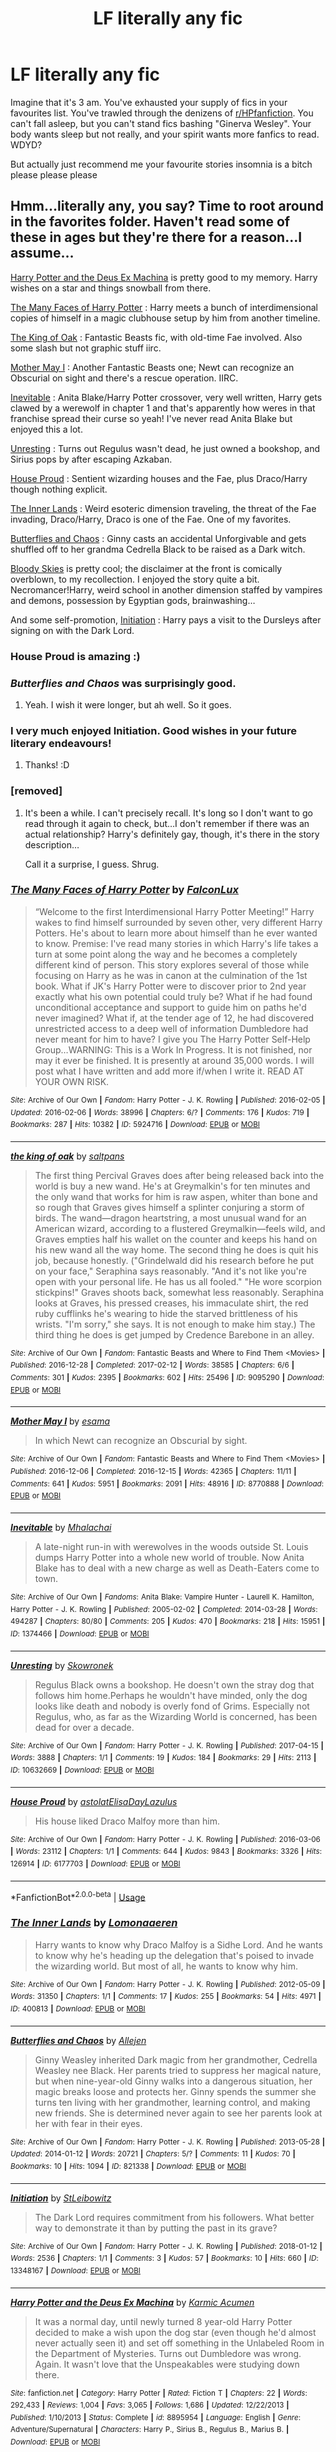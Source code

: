 #+TITLE: LF literally any fic

* LF literally any fic
:PROPERTIES:
:Author: inthebeam
:Score: 12
:DateUnix: 1526063506.0
:DateShort: 2018-May-11
:FlairText: Request
:END:
Imagine that it's 3 am. You've exhausted your supply of fics in your favourites list. You've trawled through the denizens of [[/r/HPfanfiction][r/HPfanfiction]]. You can't fall asleep, but you can't stand fics bashing "Ginerva Wesley". Your body wants sleep but not really, and your spirit wants more fanfics to read. WDYD?

But actually just recommend me your favourite stories insomnia is a bitch please please please


** Hmm...literally any, you say? Time to root around in the favorites folder. Haven't read some of these in ages but they're there for a reason...I assume...

[[https://www.fanfiction.net/s/8895954/1/Harry-Potter-and-the-Deus-Ex-Machina][Harry Potter and the Deus Ex Machina]] is pretty good to my memory. Harry wishes on a star and things snowball from there.

[[https://archiveofourown.org/works/5924716/chapters/13626331][The Many Faces of Harry Potter]] : Harry meets a bunch of interdimensional copies of himself in a magic clubhouse setup by him from another timeline.

[[https://archiveofourown.org/works/9095290/chapters/20677411][The King of Oak]] : Fantastic Beasts fic, with old-time Fae involved. Also some slash but not graphic stuff iirc.

[[https://archiveofourown.org/works/8770888/chapters/20104951][Mother May I]] : Another Fantastic Beasts one; Newt can recognize an Obscurial on sight and there's a rescue operation. IIRC.

[[https://archiveofourown.org/works/1374466/chapters/2875192][Inevitable]] : Anita Blake/Harry Potter crossover, very well written, Harry gets clawed by a werewolf in chapter 1 and that's apparently how weres in that franchise spread their curse so yeah! I've never read Anita Blake but enjoyed this a lot.

[[https://archiveofourown.org/works/10632669][Unresting]] : Turns out Regulus wasn't dead, he just owned a bookshop, and Sirius pops by after escaping Azkaban.

[[https://archiveofourown.org/works/6177703][House Proud]] : Sentient wizarding houses and the Fae, plus Draco/Harry though nothing explicit.

[[https://archiveofourown.org/works/400813][The Inner Lands]] : Weird esoteric dimension traveling, the threat of the Fae invading, Draco/Harry, Draco is one of the Fae. One of my favorites.

[[https://archiveofourown.org/works/821338/chapters/1556522][Butterflies and Chaos]] : Ginny casts an accidental Unforgivable and gets shuffled off to her grandma Cedrella Black to be raised as a Dark witch.

[[https://www.fanfiction.net/s/2816397/1/Bloody-Skies][Bloody Skies]] is pretty cool; the disclaimer at the front is comically overblown, to my recollection. I enjoyed the story quite a bit. Necromancer!Harry, weird school in another dimension staffed by vampires and demons, possession by Egyptian gods, brainwashing...

And some self-promotion, [[https://archiveofourown.org/works/13348167][Initiation]] : Harry pays a visit to the Dursleys after signing on with the Dark Lord.
:PROPERTIES:
:Author: Kjartan_Aurland
:Score: 9
:DateUnix: 1526071490.0
:DateShort: 2018-May-12
:END:

*** House Proud is amazing :)
:PROPERTIES:
:Author: smallbluemazda
:Score: 3
:DateUnix: 1526071786.0
:DateShort: 2018-May-12
:END:


*** /Butterflies and Chaos/ was surprisingly good.
:PROPERTIES:
:Author: __Pers
:Score: 3
:DateUnix: 1526117008.0
:DateShort: 2018-May-12
:END:

**** Yeah. I wish it were longer, but ah well. So it goes.
:PROPERTIES:
:Author: Kjartan_Aurland
:Score: 1
:DateUnix: 1526119050.0
:DateShort: 2018-May-12
:END:


*** I very much enjoyed Initiation. Good wishes in your future literary endeavours!
:PROPERTIES:
:Author: inthebeam
:Score: 2
:DateUnix: 1526121187.0
:DateShort: 2018-May-12
:END:

**** Thanks! :D
:PROPERTIES:
:Author: Kjartan_Aurland
:Score: 2
:DateUnix: 1526146515.0
:DateShort: 2018-May-12
:END:


*** [removed]
:PROPERTIES:
:Score: 1
:DateUnix: 1526112292.0
:DateShort: 2018-May-12
:END:

**** It's been a while. I can't precisely recall. It's long so I don't want to go read through it again to check, but...I don't remember if there was an actual relationship? Harry's definitely gay, though, it's there in the story description...

Call it a surprise, I guess. Shrug.
:PROPERTIES:
:Author: Kjartan_Aurland
:Score: 1
:DateUnix: 1526118815.0
:DateShort: 2018-May-12
:END:


*** [[https://archiveofourown.org/works/5924716][*/The Many Faces of Harry Potter/*]] by [[https://www.archiveofourown.org/users/FalconLux/pseuds/FalconLux][/FalconLux/]]

#+begin_quote
  “Welcome to the first Interdimensional Harry Potter Meeting!” Harry wakes to find himself surrounded by seven other, very different Harry Potters. He's about to learn more about himself than he ever wanted to know. Premise: I've read many stories in which Harry's life takes a turn at some point along the way and he becomes a completely different kind of person. This story explores several of those while focusing on Harry as he was in canon at the culmination of the 1st book. What if JK's Harry Potter were to discover prior to 2nd year exactly what his own potential could truly be? What if he had found unconditional acceptance and support to guide him on paths he'd never imagined? What if, at the tender age of 12, he had discovered unrestricted access to a deep well of information Dumbledore had never meant for him to have? I give you The Harry Potter Self-Help Group...WARNING: This is a Work In Progress. It is not finished, nor may it ever be finished. It is presently at around 35,000 words. I will post what I have written and add more if/when I write it. READ AT YOUR OWN RISK.
#+end_quote

^{/Site/:} ^{Archive} ^{of} ^{Our} ^{Own} ^{*|*} ^{/Fandom/:} ^{Harry} ^{Potter} ^{-} ^{J.} ^{K.} ^{Rowling} ^{*|*} ^{/Published/:} ^{2016-02-05} ^{*|*} ^{/Updated/:} ^{2016-02-06} ^{*|*} ^{/Words/:} ^{38996} ^{*|*} ^{/Chapters/:} ^{6/?} ^{*|*} ^{/Comments/:} ^{176} ^{*|*} ^{/Kudos/:} ^{719} ^{*|*} ^{/Bookmarks/:} ^{287} ^{*|*} ^{/Hits/:} ^{10382} ^{*|*} ^{/ID/:} ^{5924716} ^{*|*} ^{/Download/:} ^{[[https://archiveofourown.org/downloads/Fa/FalconLux/5924716/The%20Many%20Faces%20of%20Harry%20Potter.epub?updated_at=1471024657][EPUB]]} ^{or} ^{[[https://archiveofourown.org/downloads/Fa/FalconLux/5924716/The%20Many%20Faces%20of%20Harry%20Potter.mobi?updated_at=1471024657][MOBI]]}

--------------

[[https://archiveofourown.org/works/9095290][*/the king of oak/*]] by [[https://www.archiveofourown.org/users/saltpans/pseuds/saltpans][/saltpans/]]

#+begin_quote
  The first thing Percival Graves does after being released back into the world is buy a new wand. He's at Greymalkin's for ten minutes and the only wand that works for him is raw aspen, whiter than bone and so rough that Graves gives himself a splinter conjuring a storm of birds. The wand---dragon heartstring, a most unusual wand for an American wizard, according to a flustered Greymalkin---feels wild, and Graves empties half his wallet on the counter and keeps his hand on his new wand all the way home. The second thing he does is quit his job, because honestly. ("Grindelwald did his research before he put on your face," Seraphina says reasonably. "And it's not like you're open with your personal life. He has us all fooled." "He wore scorpion stickpins!" Graves shoots back, somewhat less reasonably. Seraphina looks at Graves, his pressed creases, his immaculate shirt, the red ruby cufflinks he's wearing to hide the starved brittleness of his wrists. "I'm sorry," she says. It is not enough to make him stay.) The third thing he does is get jumped by Credence Barebone in an alley.
#+end_quote

^{/Site/:} ^{Archive} ^{of} ^{Our} ^{Own} ^{*|*} ^{/Fandom/:} ^{Fantastic} ^{Beasts} ^{and} ^{Where} ^{to} ^{Find} ^{Them} ^{<Movies>} ^{*|*} ^{/Published/:} ^{2016-12-28} ^{*|*} ^{/Completed/:} ^{2017-02-12} ^{*|*} ^{/Words/:} ^{38585} ^{*|*} ^{/Chapters/:} ^{6/6} ^{*|*} ^{/Comments/:} ^{301} ^{*|*} ^{/Kudos/:} ^{2395} ^{*|*} ^{/Bookmarks/:} ^{602} ^{*|*} ^{/Hits/:} ^{25496} ^{*|*} ^{/ID/:} ^{9095290} ^{*|*} ^{/Download/:} ^{[[https://archiveofourown.org/downloads/sa/saltpans/9095290/the%20king%20of%20oak.epub?updated_at=1487217651][EPUB]]} ^{or} ^{[[https://archiveofourown.org/downloads/sa/saltpans/9095290/the%20king%20of%20oak.mobi?updated_at=1487217651][MOBI]]}

--------------

[[https://archiveofourown.org/works/8770888][*/Mother May I/*]] by [[https://www.archiveofourown.org/users/esama/pseuds/esama][/esama/]]

#+begin_quote
  In which Newt can recognize an Obscurial by sight.
#+end_quote

^{/Site/:} ^{Archive} ^{of} ^{Our} ^{Own} ^{*|*} ^{/Fandom/:} ^{Fantastic} ^{Beasts} ^{and} ^{Where} ^{to} ^{Find} ^{Them} ^{<Movies>} ^{*|*} ^{/Published/:} ^{2016-12-06} ^{*|*} ^{/Completed/:} ^{2016-12-15} ^{*|*} ^{/Words/:} ^{42365} ^{*|*} ^{/Chapters/:} ^{11/11} ^{*|*} ^{/Comments/:} ^{641} ^{*|*} ^{/Kudos/:} ^{5951} ^{*|*} ^{/Bookmarks/:} ^{2091} ^{*|*} ^{/Hits/:} ^{48916} ^{*|*} ^{/ID/:} ^{8770888} ^{*|*} ^{/Download/:} ^{[[https://archiveofourown.org/downloads/es/esama/8770888/Mother%20May%20I.epub?updated_at=1491715069][EPUB]]} ^{or} ^{[[https://archiveofourown.org/downloads/es/esama/8770888/Mother%20May%20I.mobi?updated_at=1491715069][MOBI]]}

--------------

[[https://archiveofourown.org/works/1374466][*/Inevitable/*]] by [[https://www.archiveofourown.org/users/Mhalachai/pseuds/Mhalachai][/Mhalachai/]]

#+begin_quote
  A late-night run-in with werewolves in the woods outside St. Louis dumps Harry Potter into a whole new world of trouble. Now Anita Blake has to deal with a new charge as well as Death-Eaters come to town.
#+end_quote

^{/Site/:} ^{Archive} ^{of} ^{Our} ^{Own} ^{*|*} ^{/Fandoms/:} ^{Anita} ^{Blake:} ^{Vampire} ^{Hunter} ^{-} ^{Laurell} ^{K.} ^{Hamilton,} ^{Harry} ^{Potter} ^{-} ^{J.} ^{K.} ^{Rowling} ^{*|*} ^{/Published/:} ^{2005-02-02} ^{*|*} ^{/Completed/:} ^{2014-03-28} ^{*|*} ^{/Words/:} ^{494287} ^{*|*} ^{/Chapters/:} ^{80/80} ^{*|*} ^{/Comments/:} ^{205} ^{*|*} ^{/Kudos/:} ^{470} ^{*|*} ^{/Bookmarks/:} ^{218} ^{*|*} ^{/Hits/:} ^{15951} ^{*|*} ^{/ID/:} ^{1374466} ^{*|*} ^{/Download/:} ^{[[https://archiveofourown.org/downloads/Mh/Mhalachai/1374466/Inevitable.epub?updated_at=1523224469][EPUB]]} ^{or} ^{[[https://archiveofourown.org/downloads/Mh/Mhalachai/1374466/Inevitable.mobi?updated_at=1523224469][MOBI]]}

--------------

[[https://archiveofourown.org/works/10632669][*/Unresting/*]] by [[https://www.archiveofourown.org/users/Skowronek/pseuds/Skowronek][/Skowronek/]]

#+begin_quote
  Regulus Black owns a bookshop. He doesn't own the stray dog that follows him home.Perhaps he wouldn't have minded, only the dog looks like death and nobody is overly fond of Grims. Especially not Regulus, who, as far as the Wizarding World is concerned, has been dead for over a decade.
#+end_quote

^{/Site/:} ^{Archive} ^{of} ^{Our} ^{Own} ^{*|*} ^{/Fandom/:} ^{Harry} ^{Potter} ^{-} ^{J.} ^{K.} ^{Rowling} ^{*|*} ^{/Published/:} ^{2017-04-15} ^{*|*} ^{/Words/:} ^{3888} ^{*|*} ^{/Chapters/:} ^{1/1} ^{*|*} ^{/Comments/:} ^{19} ^{*|*} ^{/Kudos/:} ^{184} ^{*|*} ^{/Bookmarks/:} ^{29} ^{*|*} ^{/Hits/:} ^{2113} ^{*|*} ^{/ID/:} ^{10632669} ^{*|*} ^{/Download/:} ^{[[https://archiveofourown.org/downloads/Sk/Skowronek/10632669/Unresting.epub?updated_at=1500478646][EPUB]]} ^{or} ^{[[https://archiveofourown.org/downloads/Sk/Skowronek/10632669/Unresting.mobi?updated_at=1500478646][MOBI]]}

--------------

[[https://archiveofourown.org/works/6177703][*/House Proud/*]] by [[https://www.archiveofourown.org/users/astolat/pseuds/astolat/users/ElisaDay/pseuds/ElisaDay/users/Lazulus/pseuds/Lazulus][/astolatElisaDayLazulus/]]

#+begin_quote
  His house liked Draco Malfoy more than him.
#+end_quote

^{/Site/:} ^{Archive} ^{of} ^{Our} ^{Own} ^{*|*} ^{/Fandom/:} ^{Harry} ^{Potter} ^{-} ^{J.} ^{K.} ^{Rowling} ^{*|*} ^{/Published/:} ^{2016-03-06} ^{*|*} ^{/Words/:} ^{23112} ^{*|*} ^{/Chapters/:} ^{1/1} ^{*|*} ^{/Comments/:} ^{644} ^{*|*} ^{/Kudos/:} ^{9843} ^{*|*} ^{/Bookmarks/:} ^{3326} ^{*|*} ^{/Hits/:} ^{126914} ^{*|*} ^{/ID/:} ^{6177703} ^{*|*} ^{/Download/:} ^{[[https://archiveofourown.org/downloads/as/astolat/6177703/House%20Proud.epub?updated_at=1480124704][EPUB]]} ^{or} ^{[[https://archiveofourown.org/downloads/as/astolat/6177703/House%20Proud.mobi?updated_at=1480124704][MOBI]]}

--------------

*FanfictionBot*^{2.0.0-beta} | [[https://github.com/tusing/reddit-ffn-bot/wiki/Usage][Usage]]
:PROPERTIES:
:Author: FanfictionBot
:Score: 1
:DateUnix: 1526122326.0
:DateShort: 2018-May-12
:END:


*** [[https://archiveofourown.org/works/400813][*/The Inner Lands/*]] by [[https://www.archiveofourown.org/users/Lomonaaeren/pseuds/Lomonaaeren][/Lomonaaeren/]]

#+begin_quote
  Harry wants to know why Draco Malfoy is a Sidhe Lord. And he wants to know why he's heading up the delegation that's poised to invade the wizarding world. But most of all, he wants to know why him.
#+end_quote

^{/Site/:} ^{Archive} ^{of} ^{Our} ^{Own} ^{*|*} ^{/Fandom/:} ^{Harry} ^{Potter} ^{-} ^{J.} ^{K.} ^{Rowling} ^{*|*} ^{/Published/:} ^{2012-05-09} ^{*|*} ^{/Words/:} ^{31350} ^{*|*} ^{/Chapters/:} ^{1/1} ^{*|*} ^{/Comments/:} ^{17} ^{*|*} ^{/Kudos/:} ^{255} ^{*|*} ^{/Bookmarks/:} ^{54} ^{*|*} ^{/Hits/:} ^{4971} ^{*|*} ^{/ID/:} ^{400813} ^{*|*} ^{/Download/:} ^{[[https://archiveofourown.org/downloads/Lo/Lomonaaeren/400813/The%20Inner%20Lands.epub?updated_at=1387480458][EPUB]]} ^{or} ^{[[https://archiveofourown.org/downloads/Lo/Lomonaaeren/400813/The%20Inner%20Lands.mobi?updated_at=1387480458][MOBI]]}

--------------

[[https://archiveofourown.org/works/821338][*/Butterflies and Chaos/*]] by [[https://www.archiveofourown.org/users/Allejen/pseuds/Allejen][/Allejen/]]

#+begin_quote
  Ginny Weasley inherited Dark magic from her grandmother, Cedrella Weasley nee Black. Her parents tried to suppress her magical nature, but when nine-year-old Ginny walks into a dangerous situation, her magic breaks loose and protects her. Ginny spends the summer she turns ten living with her grandmother, learning control, and making new friends. She is determined never again to see her parents look at her with fear in their eyes.
#+end_quote

^{/Site/:} ^{Archive} ^{of} ^{Our} ^{Own} ^{*|*} ^{/Fandom/:} ^{Harry} ^{Potter} ^{-} ^{J.} ^{K.} ^{Rowling} ^{*|*} ^{/Published/:} ^{2013-05-28} ^{*|*} ^{/Updated/:} ^{2014-01-12} ^{*|*} ^{/Words/:} ^{20721} ^{*|*} ^{/Chapters/:} ^{5/?} ^{*|*} ^{/Comments/:} ^{11} ^{*|*} ^{/Kudos/:} ^{70} ^{*|*} ^{/Bookmarks/:} ^{10} ^{*|*} ^{/Hits/:} ^{1094} ^{*|*} ^{/ID/:} ^{821338} ^{*|*} ^{/Download/:} ^{[[https://archiveofourown.org/downloads/Al/Allejen/821338/Butterflies%20and%20Chaos.epub?updated_at=1389587702][EPUB]]} ^{or} ^{[[https://archiveofourown.org/downloads/Al/Allejen/821338/Butterflies%20and%20Chaos.mobi?updated_at=1389587702][MOBI]]}

--------------

[[https://archiveofourown.org/works/13348167][*/Initiation/*]] by [[https://www.archiveofourown.org/users/StLeibowitz/pseuds/StLeibowitz][/StLeibowitz/]]

#+begin_quote
  The Dark Lord requires commitment from his followers. What better way to demonstrate it than by putting the past in its grave?
#+end_quote

^{/Site/:} ^{Archive} ^{of} ^{Our} ^{Own} ^{*|*} ^{/Fandom/:} ^{Harry} ^{Potter} ^{-} ^{J.} ^{K.} ^{Rowling} ^{*|*} ^{/Published/:} ^{2018-01-12} ^{*|*} ^{/Words/:} ^{2536} ^{*|*} ^{/Chapters/:} ^{1/1} ^{*|*} ^{/Comments/:} ^{3} ^{*|*} ^{/Kudos/:} ^{57} ^{*|*} ^{/Bookmarks/:} ^{10} ^{*|*} ^{/Hits/:} ^{660} ^{*|*} ^{/ID/:} ^{13348167} ^{*|*} ^{/Download/:} ^{[[https://archiveofourown.org/downloads/St/StLeibowitz/13348167/Initiation.epub?updated_at=1515737129][EPUB]]} ^{or} ^{[[https://archiveofourown.org/downloads/St/StLeibowitz/13348167/Initiation.mobi?updated_at=1515737129][MOBI]]}

--------------

[[https://www.fanfiction.net/s/8895954/1/][*/Harry Potter and the Deus Ex Machina/*]] by [[https://www.fanfiction.net/u/2410827/Karmic-Acumen][/Karmic Acumen/]]

#+begin_quote
  It was a normal day, until newly turned 8 year-old Harry Potter decided to make a wish upon the dog star (even though he'd almost never actually seen it) and set off something in the Unlabeled Room in the Department of Mysteries. Turns out Dumbledore was wrong. Again. It wasn't love that the Unspeakables were studying down there.
#+end_quote

^{/Site/:} ^{fanfiction.net} ^{*|*} ^{/Category/:} ^{Harry} ^{Potter} ^{*|*} ^{/Rated/:} ^{Fiction} ^{T} ^{*|*} ^{/Chapters/:} ^{22} ^{*|*} ^{/Words/:} ^{292,433} ^{*|*} ^{/Reviews/:} ^{1,004} ^{*|*} ^{/Favs/:} ^{3,065} ^{*|*} ^{/Follows/:} ^{1,686} ^{*|*} ^{/Updated/:} ^{12/22/2013} ^{*|*} ^{/Published/:} ^{1/10/2013} ^{*|*} ^{/Status/:} ^{Complete} ^{*|*} ^{/id/:} ^{8895954} ^{*|*} ^{/Language/:} ^{English} ^{*|*} ^{/Genre/:} ^{Adventure/Supernatural} ^{*|*} ^{/Characters/:} ^{Harry} ^{P.,} ^{Sirius} ^{B.,} ^{Regulus} ^{B.,} ^{Marius} ^{B.} ^{*|*} ^{/Download/:} ^{[[http://www.ff2ebook.com/old/ffn-bot/index.php?id=8895954&source=ff&filetype=epub][EPUB]]} ^{or} ^{[[http://www.ff2ebook.com/old/ffn-bot/index.php?id=8895954&source=ff&filetype=mobi][MOBI]]}

--------------

[[https://www.fanfiction.net/s/2816397/1/][*/Bloody Skies/*]] by [[https://www.fanfiction.net/u/346025/Toki-Mirage][/Toki Mirage/]]

#+begin_quote
  Being a gay Hero hunted by a crazy Dark Lord with delusions of immortality, a barmy old Headmaster who thinks it's his job to save the world, and the odd vampire trolling through the halls at night looking for a midnight snack isn't easy. Just ask Harry.
#+end_quote

^{/Site/:} ^{fanfiction.net} ^{*|*} ^{/Category/:} ^{Harry} ^{Potter} ^{*|*} ^{/Rated/:} ^{Fiction} ^{M} ^{*|*} ^{/Chapters/:} ^{29} ^{*|*} ^{/Words/:} ^{332,494} ^{*|*} ^{/Reviews/:} ^{4,946} ^{*|*} ^{/Favs/:} ^{5,890} ^{*|*} ^{/Follows/:} ^{4,543} ^{*|*} ^{/Updated/:} ^{2/19/2012} ^{*|*} ^{/Published/:} ^{2/24/2006} ^{*|*} ^{/Status/:} ^{Complete} ^{*|*} ^{/id/:} ^{2816397} ^{*|*} ^{/Language/:} ^{English} ^{*|*} ^{/Genre/:} ^{Adventure/Suspense} ^{*|*} ^{/Characters/:} ^{Harry} ^{P.} ^{*|*} ^{/Download/:} ^{[[http://www.ff2ebook.com/old/ffn-bot/index.php?id=2816397&source=ff&filetype=epub][EPUB]]} ^{or} ^{[[http://www.ff2ebook.com/old/ffn-bot/index.php?id=2816397&source=ff&filetype=mobi][MOBI]]}

--------------

*FanfictionBot*^{2.0.0-beta} | [[https://github.com/tusing/reddit-ffn-bot/wiki/Usage][Usage]]
:PROPERTIES:
:Author: FanfictionBot
:Score: 1
:DateUnix: 1526122337.0
:DateShort: 2018-May-12
:END:


** Try linkffn(The Unwinding Golden Thread by The Carnivorous Muffin). I've never seen it rec'd, and it's a great fic by my favourite author.
:PROPERTIES:
:Author: A2i9
:Score: 2
:DateUnix: 1526063810.0
:DateShort: 2018-May-11
:END:

*** Possibly linkffn(The Aurors). It is an excellent story and canon compliant.
:PROPERTIES:
:Author: Lysianda
:Score: 3
:DateUnix: 1526064109.0
:DateShort: 2018-May-11
:END:

**** [[https://www.fanfiction.net/s/11815544/1/][*/The Aurors/*]] by [[https://www.fanfiction.net/u/6993240/FloreatCastellum][/FloreatCastellum/]]

#+begin_quote
  The last thing Harry Potter wants is to be lumped with a trainee Auror, especially one that idolises him. As he guides her through the realities of being an overworked Auror and tentatively settles into adult life with Ginny, a dark plot brews on the horizon... Winner of Mugglenet's Quicksilver Quill Awards 2016, Best Post-Hogwarts.
#+end_quote

^{/Site/:} ^{fanfiction.net} ^{*|*} ^{/Category/:} ^{Harry} ^{Potter} ^{*|*} ^{/Rated/:} ^{Fiction} ^{T} ^{*|*} ^{/Chapters/:} ^{22} ^{*|*} ^{/Words/:} ^{100,465} ^{*|*} ^{/Reviews/:} ^{513} ^{*|*} ^{/Favs/:} ^{794} ^{*|*} ^{/Follows/:} ^{576} ^{*|*} ^{/Updated/:} ^{12/29/2017} ^{*|*} ^{/Published/:} ^{2/28/2016} ^{*|*} ^{/Status/:} ^{Complete} ^{*|*} ^{/id/:} ^{11815544} ^{*|*} ^{/Language/:} ^{English} ^{*|*} ^{/Genre/:} ^{Crime/Suspense} ^{*|*} ^{/Characters/:} ^{Harry} ^{P.,} ^{Ginny} ^{W.,} ^{OC} ^{*|*} ^{/Download/:} ^{[[http://www.ff2ebook.com/old/ffn-bot/index.php?id=11815544&source=ff&filetype=epub][EPUB]]} ^{or} ^{[[http://www.ff2ebook.com/old/ffn-bot/index.php?id=11815544&source=ff&filetype=mobi][MOBI]]}

--------------

*FanfictionBot*^{2.0.0-beta} | [[https://github.com/tusing/reddit-ffn-bot/wiki/Usage][Usage]]
:PROPERTIES:
:Author: FanfictionBot
:Score: 1
:DateUnix: 1526064124.0
:DateShort: 2018-May-11
:END:


*** [[https://www.fanfiction.net/s/11261838/1/][*/The Unwinding Golden Thread/*]] by [[https://www.fanfiction.net/u/1318815/The-Carnivorous-Muffin][/The Carnivorous Muffin/]]

#+begin_quote
  In his fifth year Tom Riddle discovers his destiny and meets the cold, alarming, and bizarre transfer student Harry Evans. But sometimes things unravel in ways we do not expect. Time Travel.
#+end_quote

^{/Site/:} ^{fanfiction.net} ^{*|*} ^{/Category/:} ^{Harry} ^{Potter} ^{*|*} ^{/Rated/:} ^{Fiction} ^{T} ^{*|*} ^{/Chapters/:} ^{11} ^{*|*} ^{/Words/:} ^{53,020} ^{*|*} ^{/Reviews/:} ^{540} ^{*|*} ^{/Favs/:} ^{1,458} ^{*|*} ^{/Follows/:} ^{1,716} ^{*|*} ^{/Updated/:} ^{10/10/2017} ^{*|*} ^{/Published/:} ^{5/20/2015} ^{*|*} ^{/Status/:} ^{Complete} ^{*|*} ^{/id/:} ^{11261838} ^{*|*} ^{/Language/:} ^{English} ^{*|*} ^{/Genre/:} ^{Friendship/Tragedy} ^{*|*} ^{/Characters/:} ^{Harry} ^{P.,} ^{Tom} ^{R.} ^{Jr.} ^{*|*} ^{/Download/:} ^{[[http://www.ff2ebook.com/old/ffn-bot/index.php?id=11261838&source=ff&filetype=epub][EPUB]]} ^{or} ^{[[http://www.ff2ebook.com/old/ffn-bot/index.php?id=11261838&source=ff&filetype=mobi][MOBI]]}

--------------

*FanfictionBot*^{2.0.0-beta} | [[https://github.com/tusing/reddit-ffn-bot/wiki/Usage][Usage]]
:PROPERTIES:
:Author: FanfictionBot
:Score: 1
:DateUnix: 1526063827.0
:DateShort: 2018-May-11
:END:


** linkffn(We, Harry Potter by wille179) is my creation. I'm currently 80% done writing the next chapter, too, so expect an update soon if you enjoy it.
:PROPERTIES:
:Author: wille179
:Score: 4
:DateUnix: 1526064156.0
:DateShort: 2018-May-11
:END:

*** [[https://www.fanfiction.net/s/12610360/1/][*/We, Harry Potter/*]] by [[https://www.fanfiction.net/u/5192205/wille179][/wille179/]]

#+begin_quote
  Down in the Chamber of Secrets, as Harry was dying from the basilisk venom, something awoke within his blood, starting his transformation into something else. The destruction of the horcrux in his head kicked that process (and Harry's soul) in the nads. Now what are Harry, Harry, Harry, Harry, and Harry to do as a literal five-headed dragon?
#+end_quote

^{/Site/:} ^{fanfiction.net} ^{*|*} ^{/Category/:} ^{Harry} ^{Potter} ^{*|*} ^{/Rated/:} ^{Fiction} ^{T} ^{*|*} ^{/Chapters/:} ^{6} ^{*|*} ^{/Words/:} ^{24,956} ^{*|*} ^{/Reviews/:} ^{86} ^{*|*} ^{/Favs/:} ^{345} ^{*|*} ^{/Follows/:} ^{476} ^{*|*} ^{/Updated/:} ^{4/12} ^{*|*} ^{/Published/:} ^{8/11/2017} ^{*|*} ^{/id/:} ^{12610360} ^{*|*} ^{/Language/:} ^{English} ^{*|*} ^{/Genre/:} ^{Friendship/Humor} ^{*|*} ^{/Characters/:} ^{Harry} ^{P.,} ^{Ron} ^{W.,} ^{Hermione} ^{G.,} ^{Rubeus} ^{H.} ^{*|*} ^{/Download/:} ^{[[http://www.ff2ebook.com/old/ffn-bot/index.php?id=12610360&source=ff&filetype=epub][EPUB]]} ^{or} ^{[[http://www.ff2ebook.com/old/ffn-bot/index.php?id=12610360&source=ff&filetype=mobi][MOBI]]}

--------------

*FanfictionBot*^{2.0.0-beta} | [[https://github.com/tusing/reddit-ffn-bot/wiki/Usage][Usage]]
:PROPERTIES:
:Author: FanfictionBot
:Score: 1
:DateUnix: 1526064170.0
:DateShort: 2018-May-11
:END:


*** Oh yay, I love that fic. Looking forward to it.
:PROPERTIES:
:Author: A2i9
:Score: 1
:DateUnix: 1526074076.0
:DateShort: 2018-May-12
:END:


** My very favorite story of all time is [[https://pubfiles.elusiveguy.com/J4AEk8cTPwNAzaw][/Faith and Understanding./]]

It's archived, so there are some rough edges--Italics don't work like they should and what not, but it's still as beautiful as I remember.
:PROPERTIES:
:Author: CryptidGrimnoir
:Score: 1
:DateUnix: 1526079213.0
:DateShort: 2018-May-12
:END:


** The correct choice is to shock yourself with the most disturbing stuff you can find, in hopes of making yourself curl up, scream in horror, then go to sleep in hopes of removing the images from your mind! Thus, I must recommend A Veela's Worth, which I won't be linking!

But for actual fics I would read, these are some: linkffn(The Pureblood Pretense; Seventh Horcrux; Itachi, Is That a Baby?; The Art of Self-Fashioning; Hogwarts Houses Divided; Alexandra Quick and the Thorn Circle; Applied Cultural Anthropology, or; Dear Order; The Shadow of Angmar; A Long Journey Home; Harry Potter and the Forests of Valbonë)
:PROPERTIES:
:Author: SnowingSilently
:Score: 1
:DateUnix: 1526097786.0
:DateShort: 2018-May-12
:END:

*** [[https://www.fanfiction.net/s/7613196/1/][*/The Pureblood Pretense/*]] by [[https://www.fanfiction.net/u/3489773/murkybluematter][/murkybluematter/]]

#+begin_quote
  Harriett Potter dreams of going to Hogwarts, but in an AU where the school only accepts purebloods, the only way to reach her goal is to switch places with her pureblood cousin---the only problem? Her cousin is a boy. Alanna the Lioness take on HP.
#+end_quote

^{/Site/:} ^{fanfiction.net} ^{*|*} ^{/Category/:} ^{Harry} ^{Potter} ^{*|*} ^{/Rated/:} ^{Fiction} ^{T} ^{*|*} ^{/Chapters/:} ^{22} ^{*|*} ^{/Words/:} ^{229,389} ^{*|*} ^{/Reviews/:} ^{826} ^{*|*} ^{/Favs/:} ^{1,864} ^{*|*} ^{/Follows/:} ^{689} ^{*|*} ^{/Updated/:} ^{6/20/2012} ^{*|*} ^{/Published/:} ^{12/5/2011} ^{*|*} ^{/Status/:} ^{Complete} ^{*|*} ^{/id/:} ^{7613196} ^{*|*} ^{/Language/:} ^{English} ^{*|*} ^{/Genre/:} ^{Adventure/Friendship} ^{*|*} ^{/Characters/:} ^{Harry} ^{P.,} ^{Draco} ^{M.} ^{*|*} ^{/Download/:} ^{[[http://www.ff2ebook.com/old/ffn-bot/index.php?id=7613196&source=ff&filetype=epub][EPUB]]} ^{or} ^{[[http://www.ff2ebook.com/old/ffn-bot/index.php?id=7613196&source=ff&filetype=mobi][MOBI]]}

--------------

[[https://www.fanfiction.net/s/10677106/1/][*/Seventh Horcrux/*]] by [[https://www.fanfiction.net/u/4112736/Emerald-Ashes][/Emerald Ashes/]]

#+begin_quote
  The presence of a foreign soul may have unexpected side effects on a growing child. I am Lord Volde...Harry Potter. I'm Harry Potter. In which Harry is insane, Hermione is a Dark Lady-in-training, Ginny is a minion, and Ron is confused.
#+end_quote

^{/Site/:} ^{fanfiction.net} ^{*|*} ^{/Category/:} ^{Harry} ^{Potter} ^{*|*} ^{/Rated/:} ^{Fiction} ^{T} ^{*|*} ^{/Chapters/:} ^{21} ^{*|*} ^{/Words/:} ^{104,212} ^{*|*} ^{/Reviews/:} ^{1,313} ^{*|*} ^{/Favs/:} ^{6,072} ^{*|*} ^{/Follows/:} ^{2,964} ^{*|*} ^{/Updated/:} ^{2/3/2015} ^{*|*} ^{/Published/:} ^{9/7/2014} ^{*|*} ^{/Status/:} ^{Complete} ^{*|*} ^{/id/:} ^{10677106} ^{*|*} ^{/Language/:} ^{English} ^{*|*} ^{/Genre/:} ^{Humor/Parody} ^{*|*} ^{/Characters/:} ^{Harry} ^{P.} ^{*|*} ^{/Download/:} ^{[[http://www.ff2ebook.com/old/ffn-bot/index.php?id=10677106&source=ff&filetype=epub][EPUB]]} ^{or} ^{[[http://www.ff2ebook.com/old/ffn-bot/index.php?id=10677106&source=ff&filetype=mobi][MOBI]]}

--------------

[[https://www.fanfiction.net/s/11634921/1/][*/Itachi, Is That A Baby?/*]] by [[https://www.fanfiction.net/u/7288663/SpoonandJohn][/SpoonandJohn/]]

#+begin_quote
  Petunia performs a bit of accidental magic. It says something about her parenting that Uchiha Itachi is considered a better prospect for raising a child. Young Hari is raised by one of the most infamous nukenin of all time and a cadre of "Uncles" whose cumulative effect is very . . . prominent. And someone had the bright idea to bring him back to England. Merlin help them all.
#+end_quote

^{/Site/:} ^{fanfiction.net} ^{*|*} ^{/Category/:} ^{Harry} ^{Potter} ^{+} ^{Naruto} ^{Crossover} ^{*|*} ^{/Rated/:} ^{Fiction} ^{M} ^{*|*} ^{/Chapters/:} ^{96} ^{*|*} ^{/Words/:} ^{297,353} ^{*|*} ^{/Reviews/:} ^{6,919} ^{*|*} ^{/Favs/:} ^{8,194} ^{*|*} ^{/Follows/:} ^{8,822} ^{*|*} ^{/Updated/:} ^{4/12} ^{*|*} ^{/Published/:} ^{11/25/2015} ^{*|*} ^{/id/:} ^{11634921} ^{*|*} ^{/Language/:} ^{English} ^{*|*} ^{/Genre/:} ^{Humor/Adventure} ^{*|*} ^{/Characters/:} ^{Harry} ^{P.,} ^{Albus} ^{D.,} ^{Itachi} ^{U.} ^{*|*} ^{/Download/:} ^{[[http://www.ff2ebook.com/old/ffn-bot/index.php?id=11634921&source=ff&filetype=epub][EPUB]]} ^{or} ^{[[http://www.ff2ebook.com/old/ffn-bot/index.php?id=11634921&source=ff&filetype=mobi][MOBI]]}

--------------

[[https://www.fanfiction.net/s/11585823/1/][*/The Art of Self-Fashioning/*]] by [[https://www.fanfiction.net/u/1265079/Lomonaaeren][/Lomonaaeren/]]

#+begin_quote
  Gen, AU. In a world where Neville is the Boy-Who-Lived, Harry still grows up with the Dursleys, but he learns to be more private about what matters to him. When McGonagall comes to give him his letter, she also unwittingly gives Harry both a new quest and a new passion: Transfiguration. Mentor Minerva fic. Rated for violence. COMPLETE.
#+end_quote

^{/Site/:} ^{fanfiction.net} ^{*|*} ^{/Category/:} ^{Harry} ^{Potter} ^{*|*} ^{/Rated/:} ^{Fiction} ^{M} ^{*|*} ^{/Chapters/:} ^{65} ^{*|*} ^{/Words/:} ^{293,426} ^{*|*} ^{/Reviews/:} ^{2,392} ^{*|*} ^{/Favs/:} ^{4,610} ^{*|*} ^{/Follows/:} ^{4,710} ^{*|*} ^{/Updated/:} ^{7/27/2017} ^{*|*} ^{/Published/:} ^{10/29/2015} ^{*|*} ^{/Status/:} ^{Complete} ^{*|*} ^{/id/:} ^{11585823} ^{*|*} ^{/Language/:} ^{English} ^{*|*} ^{/Genre/:} ^{Adventure/Drama} ^{*|*} ^{/Characters/:} ^{Harry} ^{P.,} ^{Minerva} ^{M.} ^{*|*} ^{/Download/:} ^{[[http://www.ff2ebook.com/old/ffn-bot/index.php?id=11585823&source=ff&filetype=epub][EPUB]]} ^{or} ^{[[http://www.ff2ebook.com/old/ffn-bot/index.php?id=11585823&source=ff&filetype=mobi][MOBI]]}

--------------

[[https://www.fanfiction.net/s/3979062/1/][*/Hogwarts Houses Divided/*]] by [[https://www.fanfiction.net/u/1374917/Inverarity][/Inverarity/]]

#+begin_quote
  The war is over, and all is well, they say, but the wounds remain unhealed. Bitterness divides the Houses of Hogwarts. Can the first children born since the war's end begin a new era, or will the enmities of their parents be their permanent legacy?
#+end_quote

^{/Site/:} ^{fanfiction.net} ^{*|*} ^{/Category/:} ^{Harry} ^{Potter} ^{*|*} ^{/Rated/:} ^{Fiction} ^{T} ^{*|*} ^{/Chapters/:} ^{32} ^{*|*} ^{/Words/:} ^{205,083} ^{*|*} ^{/Reviews/:} ^{919} ^{*|*} ^{/Favs/:} ^{1,425} ^{*|*} ^{/Follows/:} ^{437} ^{*|*} ^{/Updated/:} ^{4/22/2008} ^{*|*} ^{/Published/:} ^{12/30/2007} ^{*|*} ^{/Status/:} ^{Complete} ^{*|*} ^{/id/:} ^{3979062} ^{*|*} ^{/Language/:} ^{English} ^{*|*} ^{/Genre/:} ^{Fantasy/Adventure} ^{*|*} ^{/Characters/:} ^{Teddy} ^{L.,} ^{OC} ^{*|*} ^{/Download/:} ^{[[http://www.ff2ebook.com/old/ffn-bot/index.php?id=3979062&source=ff&filetype=epub][EPUB]]} ^{or} ^{[[http://www.ff2ebook.com/old/ffn-bot/index.php?id=3979062&source=ff&filetype=mobi][MOBI]]}

--------------

[[https://www.fanfiction.net/s/3964606/1/][*/Alexandra Quick and the Thorn Circle/*]] by [[https://www.fanfiction.net/u/1374917/Inverarity][/Inverarity/]]

#+begin_quote
  The war against Voldemort never reached America, but all is not well there. When 11-year-old Alexandra Quick learns she is a witch, she is plunged into a world of prejudices, intrigue, and danger. Who wants Alexandra dead, and why?
#+end_quote

^{/Site/:} ^{fanfiction.net} ^{*|*} ^{/Category/:} ^{Harry} ^{Potter} ^{*|*} ^{/Rated/:} ^{Fiction} ^{K+} ^{*|*} ^{/Chapters/:} ^{29} ^{*|*} ^{/Words/:} ^{165,657} ^{*|*} ^{/Reviews/:} ^{589} ^{*|*} ^{/Favs/:} ^{885} ^{*|*} ^{/Follows/:} ^{347} ^{*|*} ^{/Updated/:} ^{12/24/2007} ^{*|*} ^{/Published/:} ^{12/23/2007} ^{*|*} ^{/Status/:} ^{Complete} ^{*|*} ^{/id/:} ^{3964606} ^{*|*} ^{/Language/:} ^{English} ^{*|*} ^{/Genre/:} ^{Fantasy/Adventure} ^{*|*} ^{/Characters/:} ^{OC} ^{*|*} ^{/Download/:} ^{[[http://www.ff2ebook.com/old/ffn-bot/index.php?id=3964606&source=ff&filetype=epub][EPUB]]} ^{or} ^{[[http://www.ff2ebook.com/old/ffn-bot/index.php?id=3964606&source=ff&filetype=mobi][MOBI]]}

--------------

[[https://www.fanfiction.net/s/9238861/1/][*/Applied Cultural Anthropology, or/*]] by [[https://www.fanfiction.net/u/2675402/jacobk][/jacobk/]]

#+begin_quote
  ... How I Learned to Stop Worrying and Love the Cruciatus. Albus Dumbledore always worried about the parallels between Harry Potter and Tom Riddle. But let's be honest, Harry never really had the drive to be the next dark lord. Of course, things may have turned out quite differently if one of the other muggle-raised Gryffindors wound up in Slytherin instead.
#+end_quote

^{/Site/:} ^{fanfiction.net} ^{*|*} ^{/Category/:} ^{Harry} ^{Potter} ^{*|*} ^{/Rated/:} ^{Fiction} ^{T} ^{*|*} ^{/Chapters/:} ^{19} ^{*|*} ^{/Words/:} ^{168,240} ^{*|*} ^{/Reviews/:} ^{3,156} ^{*|*} ^{/Favs/:} ^{5,383} ^{*|*} ^{/Follows/:} ^{6,848} ^{*|*} ^{/Updated/:} ^{8/31/2017} ^{*|*} ^{/Published/:} ^{4/26/2013} ^{*|*} ^{/id/:} ^{9238861} ^{*|*} ^{/Language/:} ^{English} ^{*|*} ^{/Genre/:} ^{Adventure} ^{*|*} ^{/Characters/:} ^{Hermione} ^{G.,} ^{Severus} ^{S.} ^{*|*} ^{/Download/:} ^{[[http://www.ff2ebook.com/old/ffn-bot/index.php?id=9238861&source=ff&filetype=epub][EPUB]]} ^{or} ^{[[http://www.ff2ebook.com/old/ffn-bot/index.php?id=9238861&source=ff&filetype=mobi][MOBI]]}

--------------

*FanfictionBot*^{2.0.0-beta} | [[https://github.com/tusing/reddit-ffn-bot/wiki/Usage][Usage]]
:PROPERTIES:
:Author: FanfictionBot
:Score: 1
:DateUnix: 1526097882.0
:DateShort: 2018-May-12
:END:


*** [[https://www.fanfiction.net/s/3157478/1/][*/Dear Order/*]] by [[https://www.fanfiction.net/u/197476/SilverWolf7007][/SilverWolf7007/]]

#+begin_quote
  "I'm still alive, as you may surmise from this note. Of course, I could be dead and someone is faking the letter to fool you..." Harry is NOT happy about being left at Privet Drive all summer with no one to talk to.
#+end_quote

^{/Site/:} ^{fanfiction.net} ^{*|*} ^{/Category/:} ^{Harry} ^{Potter} ^{*|*} ^{/Rated/:} ^{Fiction} ^{K+} ^{*|*} ^{/Chapters/:} ^{22} ^{*|*} ^{/Words/:} ^{29,689} ^{*|*} ^{/Reviews/:} ^{6,908} ^{*|*} ^{/Favs/:} ^{12,501} ^{*|*} ^{/Follows/:} ^{10,820} ^{*|*} ^{/Updated/:} ^{9/19/2016} ^{*|*} ^{/Published/:} ^{9/17/2006} ^{*|*} ^{/Status/:} ^{Complete} ^{*|*} ^{/id/:} ^{3157478} ^{*|*} ^{/Language/:} ^{English} ^{*|*} ^{/Genre/:} ^{Humor} ^{*|*} ^{/Characters/:} ^{Harry} ^{P.,} ^{Hermione} ^{G.,} ^{Luna} ^{L.} ^{*|*} ^{/Download/:} ^{[[http://www.ff2ebook.com/old/ffn-bot/index.php?id=3157478&source=ff&filetype=epub][EPUB]]} ^{or} ^{[[http://www.ff2ebook.com/old/ffn-bot/index.php?id=3157478&source=ff&filetype=mobi][MOBI]]}

--------------

[[https://www.fanfiction.net/s/11115934/1/][*/The Shadow of Angmar/*]] by [[https://www.fanfiction.net/u/5291694/Steelbadger][/Steelbadger/]]

#+begin_quote
  The Master of Death is a dangerous title; many would claim to hold a position greater than Death. Harry is pulled to Middle-earth by the Witch King of Angmar in an attempt to bring Morgoth back to Arda. A year later Angmar falls and Harry is freed. What will he do with the eternity granted to him? Story begins 1000 years before LotR. Eventual major canon divergence.
#+end_quote

^{/Site/:} ^{fanfiction.net} ^{*|*} ^{/Category/:} ^{Harry} ^{Potter} ^{+} ^{Lord} ^{of} ^{the} ^{Rings} ^{Crossover} ^{*|*} ^{/Rated/:} ^{Fiction} ^{T} ^{*|*} ^{/Chapters/:} ^{25} ^{*|*} ^{/Words/:} ^{161,907} ^{*|*} ^{/Reviews/:} ^{3,788} ^{*|*} ^{/Favs/:} ^{8,582} ^{*|*} ^{/Follows/:} ^{10,592} ^{*|*} ^{/Updated/:} ^{4/4} ^{*|*} ^{/Published/:} ^{3/15/2015} ^{*|*} ^{/id/:} ^{11115934} ^{*|*} ^{/Language/:} ^{English} ^{*|*} ^{/Genre/:} ^{Adventure} ^{*|*} ^{/Characters/:} ^{Harry} ^{P.} ^{*|*} ^{/Download/:} ^{[[http://www.ff2ebook.com/old/ffn-bot/index.php?id=11115934&source=ff&filetype=epub][EPUB]]} ^{or} ^{[[http://www.ff2ebook.com/old/ffn-bot/index.php?id=11115934&source=ff&filetype=mobi][MOBI]]}

--------------

[[https://www.fanfiction.net/s/9860311/1/][*/A Long Journey Home/*]] by [[https://www.fanfiction.net/u/236698/Rakeesh][/Rakeesh/]]

#+begin_quote
  In one world, it was Harry Potter who defeated Voldemort. In another, it was Jasmine Potter instead. But her victory wasn't the end - her struggles continued long afterward. And began long, long before. (fem!Harry, powerful!Harry, sporadic updates)
#+end_quote

^{/Site/:} ^{fanfiction.net} ^{*|*} ^{/Category/:} ^{Harry} ^{Potter} ^{*|*} ^{/Rated/:} ^{Fiction} ^{T} ^{*|*} ^{/Chapters/:} ^{14} ^{*|*} ^{/Words/:} ^{203,334} ^{*|*} ^{/Reviews/:} ^{905} ^{*|*} ^{/Favs/:} ^{3,163} ^{*|*} ^{/Follows/:} ^{3,556} ^{*|*} ^{/Updated/:} ^{3/6/2017} ^{*|*} ^{/Published/:} ^{11/19/2013} ^{*|*} ^{/id/:} ^{9860311} ^{*|*} ^{/Language/:} ^{English} ^{*|*} ^{/Genre/:} ^{Drama/Adventure} ^{*|*} ^{/Characters/:} ^{Harry} ^{P.,} ^{Ron} ^{W.,} ^{Hermione} ^{G.} ^{*|*} ^{/Download/:} ^{[[http://www.ff2ebook.com/old/ffn-bot/index.php?id=9860311&source=ff&filetype=epub][EPUB]]} ^{or} ^{[[http://www.ff2ebook.com/old/ffn-bot/index.php?id=9860311&source=ff&filetype=mobi][MOBI]]}

--------------

[[https://www.fanfiction.net/s/7287278/1/][*/Harry Potter and the Forests of Valbonë/*]] by [[https://www.fanfiction.net/u/980211/enembee][/enembee/]]

#+begin_quote
  Long ago the Forests of Valbonë were closed to wizards and all were forbidden to set foot within them. So when, at the end of his second year, Harry becomes disenchanted with his life at Hogwarts, where else could he and his unlikely band of cohorts want to go? Join Harry on a trip into the unknown, where the only certainty is that he has absolutely no idea what he's doing.
#+end_quote

^{/Site/:} ^{fanfiction.net} ^{*|*} ^{/Category/:} ^{Harry} ^{Potter} ^{*|*} ^{/Rated/:} ^{Fiction} ^{T} ^{*|*} ^{/Chapters/:} ^{49} ^{*|*} ^{/Words/:} ^{115,748} ^{*|*} ^{/Reviews/:} ^{2,148} ^{*|*} ^{/Favs/:} ^{2,558} ^{*|*} ^{/Follows/:} ^{2,591} ^{*|*} ^{/Updated/:} ^{6/29/2013} ^{*|*} ^{/Published/:} ^{8/14/2011} ^{*|*} ^{/id/:} ^{7287278} ^{*|*} ^{/Language/:} ^{English} ^{*|*} ^{/Genre/:} ^{Adventure/Humor} ^{*|*} ^{/Characters/:} ^{Harry} ^{P.,} ^{Sorting} ^{Hat} ^{*|*} ^{/Download/:} ^{[[http://www.ff2ebook.com/old/ffn-bot/index.php?id=7287278&source=ff&filetype=epub][EPUB]]} ^{or} ^{[[http://www.ff2ebook.com/old/ffn-bot/index.php?id=7287278&source=ff&filetype=mobi][MOBI]]}

--------------

*FanfictionBot*^{2.0.0-beta} | [[https://github.com/tusing/reddit-ffn-bot/wiki/Usage][Usage]]
:PROPERTIES:
:Author: FanfictionBot
:Score: 1
:DateUnix: 1526097894.0
:DateShort: 2018-May-12
:END:
